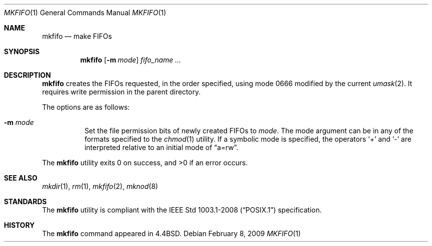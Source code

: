 .\"	$OpenBSD: mkfifo.1,v 1.12 2009/02/08 17:15:09 jmc Exp $
.\"	$NetBSD: mkfifo.1,v 1.4 1994/12/23 07:16:54 jtc Exp $
.\"
.\" Copyright (c) 1990, 1993
.\"	The Regents of the University of California.  All rights reserved.
.\"
.\" This code is derived from software contributed to Berkeley by
.\" the Institute of Electrical and Electronics Engineers, Inc.
.\"
.\" Redistribution and use in source and binary forms, with or without
.\" modification, are permitted provided that the following conditions
.\" are met:
.\" 1. Redistributions of source code must retain the above copyright
.\"    notice, this list of conditions and the following disclaimer.
.\" 2. Redistributions in binary form must reproduce the above copyright
.\"    notice, this list of conditions and the following disclaimer in the
.\"    documentation and/or other materials provided with the distribution.
.\" 3. Neither the name of the University nor the names of its contributors
.\"    may be used to endorse or promote products derived from this software
.\"    without specific prior written permission.
.\"
.\" THIS SOFTWARE IS PROVIDED BY THE REGENTS AND CONTRIBUTORS ``AS IS'' AND
.\" ANY EXPRESS OR IMPLIED WARRANTIES, INCLUDING, BUT NOT LIMITED TO, THE
.\" IMPLIED WARRANTIES OF MERCHANTABILITY AND FITNESS FOR A PARTICULAR PURPOSE
.\" ARE DISCLAIMED.  IN NO EVENT SHALL THE REGENTS OR CONTRIBUTORS BE LIABLE
.\" FOR ANY DIRECT, INDIRECT, INCIDENTAL, SPECIAL, EXEMPLARY, OR CONSEQUENTIAL
.\" DAMAGES (INCLUDING, BUT NOT LIMITED TO, PROCUREMENT OF SUBSTITUTE GOODS
.\" OR SERVICES; LOSS OF USE, DATA, OR PROFITS; OR BUSINESS INTERRUPTION)
.\" HOWEVER CAUSED AND ON ANY THEORY OF LIABILITY, WHETHER IN CONTRACT, STRICT
.\" LIABILITY, OR TORT (INCLUDING NEGLIGENCE OR OTHERWISE) ARISING IN ANY WAY
.\" OUT OF THE USE OF THIS SOFTWARE, EVEN IF ADVISED OF THE POSSIBILITY OF
.\" SUCH DAMAGE.
.\"
.\"     @(#)mkfifo.1	8.2 (Berkeley) 1/5/94
.\"
.Dd $Mdocdate: February 8 2009 $
.Dt MKFIFO 1
.Os
.Sh NAME
.Nm mkfifo
.Nd make FIFOs
.Sh SYNOPSIS
.Nm mkfifo
.Op Fl m Ar mode
.Ar fifo_name ...
.Sh DESCRIPTION
.Nm mkfifo
creates the FIFOs requested, in the order specified,
using mode 0666
modified by the current
.Xr umask 2 .
It requires write permission in the parent directory.
.Pp
The options are as follows:
.Bl -tag -width Ds
.It Fl m Ar mode
Set the file permission bits of newly created FIFOs to
.Ar mode .
The mode argument can be in any of the formats specified to the
.Xr chmod 1
utility.
If a symbolic mode is specified, the operators
.Ql +
and
.Ql -
are interpreted relative to an initial mode of
.Dq a=rw .
.El
.Pp
.Ex -std mkfifo
.Sh SEE ALSO
.Xr mkdir 1 ,
.Xr rm 1 ,
.Xr mkfifo 2 ,
.Xr mknod 8
.Sh STANDARDS
The
.Nm
utility is compliant with the
.St -p1003.1-2008
specification.
.Sh HISTORY
The
.Nm
command appeared in
.Bx 4.4 .
